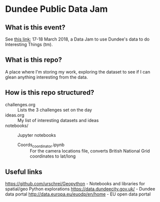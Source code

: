 * Dundee Public Data Jam

** What is this event?
See [[https://www.wittin.co.uk/index.php/dundee-public-data-hack/][this link]]; 17-18 March 2018, a Data Jam to use Dundee's data to do Interesting Things (tm).

** What is this repo?
A place where I'm storing my work, exploring the dataset to see if I can glean anything interesting from the data.

** How is this repo structured?
- challenges.org :: Lists the 3 challenges set on the day
- ideas.org :: My list of interesting datasets and ideas
- notebooks/ :: Jupyter notebooks 
	- Coords_coordinator.ipynb :: For the camera locations file, converts British National Grid coordinates to lat/long

** Useful links
https://github.com/urschrei/Geopython - Notebooks and libraries for spatial/geo Python explorations
https://data.dundeecity.gov.uk/ - Dundee data portal
http://data.europa.eu/euodp/en/home - EU open data portal

